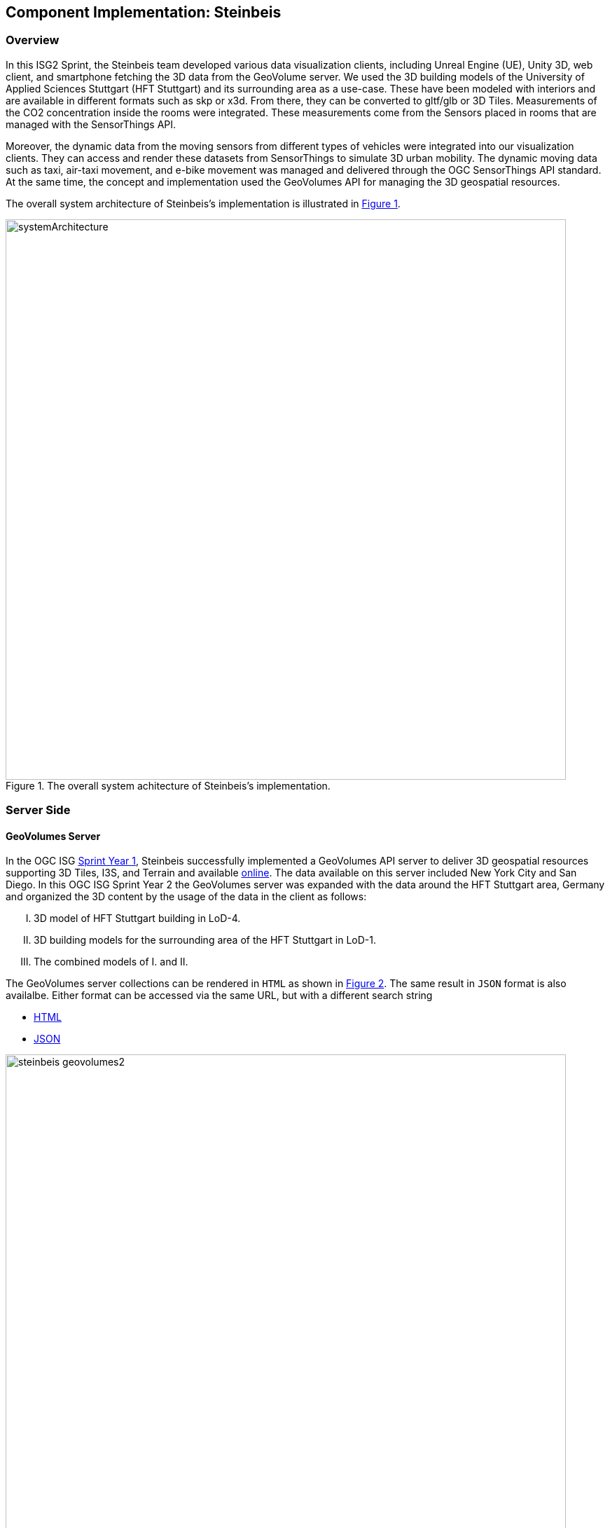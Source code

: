 == Component Implementation: Steinbeis

=== Overview

In this ISG2 Sprint, the Steinbeis team developed various data visualization clients, including Unreal Engine (UE), Unity 3D, web client, and smartphone fetching the 3D data from the GeoVolume server. We used the 3D building models of the University of Applied Sciences Stuttgart (HFT Stuttgart) and its surrounding area as a use-case. These have been modeled with interiors and are available in different formats such as skp or x3d. From there, they can be converted to gltf/glb or 3D Tiles. Measurements of the CO2 concentration inside the rooms were integrated. These measurements come from the Sensors placed in rooms that are managed with the SensorThings API.

Moreover, the dynamic data from the moving sensors from different types of vehicles were integrated into our visualization clients. They can access and render these datasets from SensorThings to simulate 3D urban mobility. The dynamic moving data such as taxi, air-taxi movement, and e-bike movement was managed and delivered through the OGC SensorThings API standard. At the same time, the concept and implementation used the GeoVolumes API for managing the 3D geospatial resources. 

The overall system architecture of Steinbeis's implementation is illustrated in <<Steinbeis_systemArchitecture>>.

[#Steinbeis_systemArchitecture,reftext='{figure-caption} {counter:figure-num}']
.The overall system achitecture of Steinbeis's implementation.
image::images/Steinbeis/systemArchitecture.jpg[width=800,align="center"]

=== Server Side
==== GeoVolumes Server

In the OGC ISG https://www.ogc.org/projects/initiatives/isg-sprint-yr1[Sprint Year 1], Steinbeis successfully implemented a GeoVolumes API server to deliver 3D geospatial resources supporting 3D Tiles, I3S, and Terrain and available http://steinbeis-3dps.eu/3DGeoVolumes[online]. The data available on this server included New York City and San Diego. In this OGC ISG Sprint Year 2 the GeoVolumes server was expanded with the data around the HFT Stuttgart area, Germany and organized the 3D content by the usage of the data in the client as follows:

[upperroman]
. 3D model of HFT Stuttgart building in LoD-4.
. 3D building models for the surrounding area of the HFT Stuttgart in LoD-1.
. The combined models of I. and II.

The GeoVolumes server collections can be rendered in `HTML` as shown in <<Steinbeis_GeoVolumes>>. The same result in `JSON` format is also availalbe. Either format can be accessed via the same URL, but with a different search string

* https://steinbeis-3dps.eu/3DGeoVolumes/collections/?f=html[HTML]
* https://steinbeis-3dps.eu/3DGeoVolumes/collections/?f=json[JSON]

[#Steinbeis_GeoVolumes,reftext='{figure-caption} {counter:figure-num}']
._Steinbeis GeoVolumes Server output showing links and resultant images._
image::images/Steinbeis/steinbeis_geovolumes2.jpg[width=800,align="center"]

==== SensorThings Server

In this sprint, two SensorThings servers are developed to manage the environmental data (e.g. CO2, PM2.5, and PM10) from the sensors around the HFT Stuttgart area and the mobility routes around the Stuttgart area. Both servers can be accessed via http://193.196.138.56/frost-luftdata-api/ and http://193.196.138.56/sta-isg-sprint/ respectively.

The data modeling of the SensorThings API server for air quality data is shown in <<Steinbeis_STA_air>>. In this server, when the sensor system is attached to the building which existed in the CityGML model, the `gml_id` of the related CityGML object can be linked and stored in the SensorThings' Thing entity. This concept is called https://doi.org/10.1177/2399808320983000[CityThings].

[#Steinbeis_STA_air,reftext='{figure-caption} {counter:figure-num}']
._Steinbeis SensorThings API Server data model is shown for static (non-moving) air quality sensors_.
image::images/Steinbeis/Steinbeis-SensorThingsDataModel_air.jpg[width=800,align="center"]

The data modeling of the SensorThings API server for mobility routes is shown in <<Steinbeis_STA>>. In this server, the SensorThings Location and HistoricalLocation entity are used for managing the route data of each vehicle. These entities were used to visualize synthetic ebike and air taxi routes in Stuttgart city.

[#Steinbeis_STA,reftext='{figure-caption} {counter:figure-num}']
._Steinbeis SensorThings API Server data model is shown for moving air quality sensors_.
image::images/Steinbeis/Steinbeis-SensorThingsDataModel_bike.jpg[width=800,align="center"]


==== 3D Building Data Generation

As mentioned above, three types of 3D building datasets were used for the OGC ISG sprint year 2.
[upperroman]
. 3D model of HFT Stuttgart building in LoD-4.
+
The 3D model of HFT Stuttgart building 2 in LoD-4 is originally available in Trimble Sketchup (skp) format. For its use in the ISG sprint, data conversion from skp to glTF was done using Feature Manipulation Engine (FME).
[#skp_gltf,reftext='{figure-caption} {counter:figure-num}']
._FME screen shot showing Trimble Sketchup to glTF conversion_.
image::images/Steinbeis/skp2gltf.jpg[width=800,align="center"]
The glTF output was produced in version 2.0 as a single binary file (glb). For its later use in ArcGIS CityEngine, the glTF model was imported using CityEngine’s inbuilt glTF importer.
[#gltf_cityengine,reftext='{figure-caption} {counter:figure-num}']
._An example of a glTF model of HFT Stuttgart building imported into ArcGIS CityEngine_.
image::images/Steinbeis/gltf_cityengine.jpg[width=800,align="center"]

The output glTF file was found to be with incorrect surface normals in some parts of the model. Further investigation found that the surface normals were preserved if the same model was converted to COLLADA (dae) using Trimble Sketchup’s built-in COLLADA exporter. This issue was further confirmed by Ecere, who collaborated with the Steinbeis team to integrate the LoD-4 model of HFT Stuttgart within their visualization library / VR / AR applications and CDB X GeoPackage prototype producer. Further, to investigate the issue different glTF exporters such as the freely available https://extensions.sketchup.com/extension/052071e5-6c19-4f02-a7e8-fcfcc28a2fd8/gltf-exporter[glTF exporter plugin] of Trimble Sketchup and CityEngine’s built-in glTF exporter were used. Unfortunately, each tool produced different glTF output in terms of data quality. Hence together with Ecere, a joint recommendation to improve the glTF data conversion pipeline from commonly used data formats such as Trimble Sketchup (skp), COLLADA (dae), 3D multipatch shapefiles/FileGeodatabase (shp, FileGDB) is suggested. For the moment, the incorrect surface normals from few parts of the original model were manually fixed for the use case development.
. 3D building models for the surrounding area of the HFT Stuttgart in LoD-1.
+
To generate 3D buildings around the HFT Stuttgart building, CityEngine’s built-in connection to Open Street Map (OSM) was used. First, the building footprints of the neighbouring buildings were fetched from the OSM dataset. These building footprints were then extruded to LOD-1 building models with generic textures using CityEngine’s built-in shape grammar rule file of Building_From_OpenStreetMap.cga.

[#lod1_cityengine,reftext='{figure-caption} {counter:figure-num}']
._LOD-1 of 3D building models with generic textures displayed using ArcGIS CityEngine_.
image::images/Steinbeis/lod1_cityengine.jpg[width=800,align="center"]

. The combined models of I. and II. 
+
For the combined used on the client side, both models I and II were merged inside CityEngine. The LOD-1 model of the HFT Stuttgart building was replaced with the imported LOD-4 glTF model.

[#lod1lod4_cityengine,reftext='{figure-caption} {counter:figure-num}']
._ArcGIS CityEngine display of a LOD-4 building model of HFT Stuttgart surrounded by LOD-1 building models_.
image::images/Steinbeis/lod1lod4_cityengine.jpg[width=800,align="center"]

To preserver the georeferenced coordinates and textures, the combined model was exported to FileGDB. Using ArcGIS Pro and FME, FileGDB was converted to Scene Layer Package (slpk – i3s) and 3D Tiles respectively.
The overall data conversion flow diagram is illustrated in <<dataconversion_ISG>>.
[#dataconversion_ISG,reftext='{figure-caption} {counter:figure-num}']
._The data conversion pipeline from ArcGIS CityEngine to I3S and 3D Tiles is shown in this processing pipeline_.
image::images/Steinbeis/dataconversion_ISG.jpg[width=800,align="center"]


=== Client Side

The Focus of the Client side is to provide an overview of the compatibility between the different standards.
On the frontend different Tools were used for the visualization. CesiumJS and the ArcGIS Client are Javascript-based libraries for Web-Visualization.
Unreal Engine and Unity are Game Engines that allow for the creation of applications in the field of desktop games, as well as AR and VR applications. The Android Augmented Reality column is an application developed with Unreal Engine. In the iOS Augmented Reality application, the native tool in the Apple iOS devices is used to visualize 3D and AR content without having to download special apps.


Showing Overview with the Matrix table and explain each block. 

[#compatibleMatrix,reftext='{figure-caption} {counter:figure-num}']
._The compatibility matrix between clients (columns) and server providers (rows) is displayed as color-coded cells. Green indicates compatibility, orange is incompatible, and yellow is future work._
image::images/Steinbeis/compatibleMatrix.jpg[width=800,align="center"]


==== Game Engine
===== Unreal Engine
The Unreal Engine 4 developed by https://www.unrealengine.com/en-US/[Epic Games] was used in this sprint to test out the compatibility with the different datasets and the different methods of providing them. For this use case a third-person (view) project was set up in the developer environment. To access the data the plugin listed below was used. This is provided in the Epic Games Store Marketplace. 

- Unreal + 3D Tiles

3D Tiles are a Standard for 3D Data Streaming supported by the OGC and developed by Cesium. To access a 3D Tiles Dataset in UE4, Cesium developed a plugin called "Cesium for Unreal". The main function of the Plugin is to load assets from Cesium Ion, such as the Cesium Terrain, into the game world. Since the Plugin was designed to load 3D Tiles from Cesium Ion, the process is straightforward. Only the Asset ID and the key are required.
But it also opens the door for loading datasets in different ways. In a recent update the process for this is made more accessible because it has an option to switch between the Asset ID & Key and a URL field. The URL can point to a 3D Tileset from a Geovolumes Server. This was successfully tested with an implementation of the Geovolumes Server on the Steinbeis Server. 

https://steinbeis-3dps.eu/3DGeoVolumes/collections/Stuttgart/Stuttgart_3DBuildings_LoD1_HfTLoD4_unreal/tileset.c4u.json

It also allows to loading 3D Tiles from a local Source. For that purpose, the URL field has to be used and point to a location on a local drive. To indicate that the URL has to start with the file:/// protocol prefix. 

[#systemArchitecture,reftext='{figure-caption} {counter:figure-num}']
._Unreal Engine displaying loaded 3D Tiles from GeoVolumes Server._
image::images/Steinbeis/CesiumUnrealGeoVolumes.JPG[width=800,align="center"]


Loading 3D Tiles into Unreal Engine requires that the coordinate system needs to be in line with UE's expectations. Because the test dataset did not fit those requirements, it needed to be converted. An https://github.com/tomap-app/rtcCenter2transform[Open Source Tool^] (the PLATEAU project) is available to convert 3D Tiles into Relative to Center (RTC) format. The conversion is also indicated in the URL with the c4u ending generated by the conversion tool. A first effort to host this tool on a server for on-the-fly conversion failed but, with further investigation, seems plausible. This would be a great addition to the GeoVolumes Server because the tilesets wouldn't have to be hosted in two different formats (RTC and regular Coordinates) but instead could be converted on the fly and accessed through additions in the URL.

.RTC Conversion 3DTiles
|===
|Before Conversion |After Conversion

a|
[source,json]

"boundingVolume" : {
	    "box" : [ 
		  4157169.143514174, 
		  671422.7367559096, 
		  4774754.532228447, 
		  846.1180383828469, 
		  0, 
		  0, 
		  0, 
		  983.3672450176673, 
		  0, 
		  0, 
		  0, 
		  703.838994808495
	       ]
	   }

a|
[source,json]
----
"boundingVolume": {
            "box": [
                -3.955821495503187,
                -1.57150904845912,
                0,
                846.1180383828469,
                0,
                0,
                0,
                983.3672450176673,
                0,
                0,
                0,
                703.838994808495
            ]
        }
----

|===

- Unreal + I3s

To use I3s Tiles in UE4, the "ArcGIS Maps SDK for Unreal Engine" is needed. It is in beta and can be downloaded from the https://earlyadopter.esri.com/key/ArcGISforGameEngines[Esri Early Adopter^] site. It currently cannot be downloaded from within the Epic Games Marketplace. 
To use the plugin, it needs to be placed in the plugins folder of an Unreal Engine C{plus}{plus} Project. Upon installing it, a message shows that the plugin is developed for Unreal Engine version 4.25, which is the previous release of the UE. The plugin then provides a graphical user interface and possibilities over C++ programming to add I3s to the game world. They can be managed as Layers.

[#systemArchitecture,reftext='{figure-caption} {counter:figure-num}']
._ArcGIS Maps SDK running in Unreal Engine4._
image::images/Steinbeis/ArcGISforUnreal.JPG[width=400,align="center"]

[#unreal_i3s,reftext='{figure-caption} {counter:figure-num}']
._Visualizing i3s 3D models in Unreal Engine._
image::images/Steinbeis/unreal_i3s.png[width=400,align="center"]

As shown in <<unreal_i3s>> and the compatibility matrix (<<compatibleMatrix>>), the streaming of the I3s from an ArcGIS server works with this solution.

To further investigate the interoperability between the Unreal Engine and the I3S format an I3S service was implemented based on the SLPK (Scene Layer Package) format, which is based on the I3S specification and realized as a compressed/portable version of an I3S file structure. The Steinbeis I3S service was implemented with Node.js and comprised all the endpoints necessary to access the I3S payloads: Node, Shared, Features, Geometries, Attributes, and Textures. Although the ArcGIS JavaScript Client was compatible with the Steinbeis I3S service, Unreal Engine wasn't able to fetch the payloads from our service. Since an API key is needed to access the I3S datasets hosted in the ArcGIS Enterprise Portal, Unreal Engine expected a portal item and not an I3S dataset hosted in a third-party server.

As of the end if the Sprint, there is no clear path on how to include I3s streamed from the Steinbeis server 

In comparison to the Cesium Plugin, the ArcGIS Maps SDK works differently and does not show directly in the Editor Window. This makes using it with views like a 3rd Person  more difficult. Also, it requires a C{plus}{plus} project, whereas the Cesium plugin can also be used with a Blueprint Project.

[NOTE]
._I deferenced several of the English indirect references (e.g., it). Please make sure the revised text is correct._
===============================================
===============================================

- Unreal + GlTF

The possibility of including glTF Models into UE4 is given by multiple plugins such as the Datasmith Plugin, the glTFRuntime Plugin, and the glTF Exporter. The Datasmith and the glTF Exporter are published by Epic Games directly. In this sprint, the glTF Exporter has been tested with different glTF models. This is shown in the Compatibility Matrix. With this plugin, it is not possible to load glTF models from the Steinbeis Server into UE4.
In future work, it can be tested if glTF models can be loaded from Servers with glTFRuntime Plugin or over C++. 
There is a workaround to convert the gltf model in Cesium Ion to 3D Tiles and then use the model in Unreal Engine. This still allows for streaming the model over a Server, but the location has to be specified in Cesium Ion. Whereas if the model is imported via the glTF Exporter, it can be placed directly in the Unreal Engine viewer.

[#UnrealGlTF,reftext='{figure-caption} {counter:figure-num}']
._A local glTF model imported into Unreal Engine._
image::images/Steinbeis/GLTFUnrealLocal.JPG[width=800,align="center"]

The tests were carried out with a glTF 2.0 Model of the University of Applied Sciences (HFT) and an official glTF 2.0 model of a Waterbottle.

- Unreal + SensorThings

The Sensor Things Server can be connected to a UE4 project like other Rest APIs. The Epic Games Marketplace provides different plugins for that purpose. For this Sprint the VaRest Plugin was tested since it can be used for free. It provides some functions in the blueprint system of UE4 that allow it to connect to SensorThings and request observations. It was tested with the air quality sensors in Stuttgart.

[#UnrealSensorThings,reftext='{figure-caption} {counter:figure-num}']
.The connection to SensorThings using VaRest shown in Unreal Engine's Blueprint visual scripting system.
image::images/Steinbeis/SensorThingsUnreal.JPG[width=800,align="center"]

[#UnrealSensorThings2,reftext='{figure-caption} {counter:figure-num}']
.Connection to SensorThings from Unreal Engine in Game.
image::images/Steinbeis/SensorThingsUnreal2.JPG[width=800,align="center"]

[NOTE]
._Is caption correct for the image? It is not obvious to me where SensorThings or Connections enter into this image._
===============================================
===============================================

===== Unity 

- Unity + I3s

Compatibility between the Unity game engine and I3S is achieved via a Unity plugin developed by ESRI. An ESRI Early Adopter account is required in order to download the plugin and an API key to access the ESRI online services. The I3S plugin for Unity supports two of the available project templates in Unity, i.e., High Definition Render Pipeline and the Universal Render Pipeline. Installation of the plugin is managed by locally importing it as a Unity package. Next, the user can choose to use the plugin between a graphical user interface or a C# scripting interface. In order to activate the GUI, the user has to add the I3S plugin as a prefab in the scene hierarchy. The various GUI sections allow the user to customize the camera position (Latitude, Longitude, Height) and direction (Heading, Pitch, Roll) in a global coordinate reference system, the base map among different map tile servers, the addition of I3S data via a remote URL or local file as a layer and the added layers management by controlling their visibility, ordering, naming, opacity, duplication, and deletion. The addition of I3S layers hosted on the ArcGIS Enterprise Portal was seamless and error-free in Unity. An attempt to investigate the interoperability between the I3S plugin for Unity and the Steinbeis I3S server resulted, similar to the Unreal Engine, in failure for the same reason.


[#UnityI3s,reftext='{figure-caption} {counter:figure-num}']
._A visualization of the I3S 3D building model service is shown in Unity3D._
image::images/Steinbeis/arcgis_i3s_unity.png[width=800,align="center"]

==== Web Visualization

In the ISG Sprint Year 1 a client application based on the CesiumJS framework was successfully developed to load collections from the input 3D GeoVolumes API URL and render of the geospatial contents from the loaded collections and containers. This client is http://steinbeis-3dps.eu/STT3DClient/index.html[online] and was used in the ISG Sprint Year 2 to test and evaluate new 3D data of the HFT Stuttgart area on the GeoVolumes server. All data on the Steinbeis GeoVolumes server mentioned in the GeoVolumes Server section above are tested and shown in <<cesiumclient>>. 

[#cesiumclient,reftext='{figure-caption} {counter:figure-num}']
._The GeoVolumes Server is visualizing different 3D building model data in the area of HFT Stuttgart._
image::images/Steinbeis/cesiumClient.jpg[width=800,align="center"]

Extending to the above web clients,the mobility route data were integrated such as synthetic eBike and air taxi routes from the Steinbeis SensorThings API server as shown in <<routeCesium>>.

[#routeCesium,reftext='{figure-caption} {counter:figure-num}']
.The same GeoVolumes server visualizing different 3D building model data and SensorThings routes in the area of HFT Stuttgart._
image::images/Steinbeis/routeCesium.jpg[width=800,align="center"]

Moreover,  the ArcGIS for JS library was used to evaluate the I3S services from a GeoVolumes server. The I3S services hosted on ArcGIS Online (for example, arcgis.com) and our own developed I3S service (for example, https://steinbeis-3dps.eu/scenelayers/hftbldg2/layers/0) were used. 

==== Mobile Visualization
- Android + Unreal Engine

The Mobile Augmented Reality Application was developed with the Unreal Engine and Google's ARCore. As described above, Unreal has good compatibility with local gltf models and SensorThings. The application is designed to recognize an Image of a Sensor as a Marker. When the Marker is in view, it shows the Real-Time measurements of the Air quality sensor by requesting it from the SensorThings server. Additionally, the application searches for planes where a gltf model of the HFT model can be placed by the User.

[#Android,reftext='{figure-caption} {counter:figure-num}']
._Visualization of a sensor reading in an AR Android Application build using Unreal Engine._
image::images/Steinbeis/SensorThingsAndroidAR.jpeg[width=400,align="center"]

- iOS + GeoVolumes

3D data in `USDZ` format can be visualized directly in iOS devices without extra tools or plugins, as example in <<ios>> showing the HFT building models on the iPhone XR via the GeoVolumes API. We explored two ways to visualize `USDZ` 3D data in iOS devices. First, the 3D data was preprocessed by converting them to `USDZ` and uploaded them to the Steinbeis GeoVolumes server. The  data can be loaded and visualized directly in iOS devices from the Steinbeis GeoVolumes server. Second, the data in `glTF` format were loaded from the server and converted on-the-fly to `USDZ` format with the 3rd party software (https://github.com/google/usd_from_gltf).  


[#ios,reftext='{figure-caption} {counter:figure-num}']
._3D building models are visualized on an iOS device with data from a GeoVolumes server._
image::images/Steinbeis/ios.jpg[width=400,align="center"]
